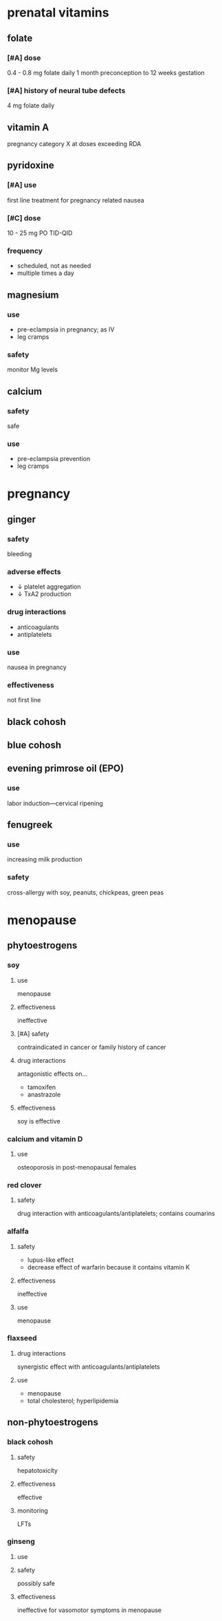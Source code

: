 * prenatal vitamins
** folate
*** [#A] dose
0.4 - 0.8 mg folate daily 1 month preconception to 12 weeks gestation
*** [#A] history of neural tube defects
4 mg folate daily
** vitamin A
pregnancy category X at doses exceeding RDA
** pyridoxine
*** [#A] use
first line treatment for pregnancy related nausea
*** [#C] dose
10 - 25 mg PO TID-QID
*** frequency
- scheduled, not as needed
- multiple times a day
** magnesium
*** use
- pre-eclampsia in pregnancy; as IV
- leg cramps
*** safety
monitor Mg levels
** calcium
*** safety
safe
*** use
- pre-eclampsia prevention
- leg cramps
* pregnancy
** ginger
*** safety
bleeding
*** adverse effects
- ↓ platelet aggregation
- ↓ TxA2 production
*** drug interactions
- anticoagulants
- antiplatelets
*** use
nausea in pregnancy
*** effectiveness
not first line
** black cohosh
** blue cohosh
** evening primrose oil (EPO)
*** use
labor induction---cervical ripening
** fenugreek
*** use
increasing milk production
*** safety
cross-allergy with soy, peanuts, chickpeas, green peas
* menopause
** phytoestrogens
*** soy
**** use
menopause
**** effectiveness
ineffective
**** [#A] safety
contraindicated in cancer or family history of cancer
**** drug interactions
antagonistic effects on...
- tamoxifen
- anastrazole
**** effectiveness
soy is effective
*** calcium and vitamin D
**** use
osteoporosis in post-menopausal females
*** red clover
**** safety
drug interaction with anticoagulants/antiplatelets; contains coumarins
*** alfalfa
**** safety
- lupus-like effect
- decrease effect of warfarin because it contains vitamin K
**** effectiveness
ineffective
**** use
menopause
*** flaxseed
**** drug interactions
synergistic effect with anticoagulants/antiplatelets
**** use
- menopause
- total cholesterol; hyperlipidemia
** non-phytoestrogens
*** black cohosh
**** safety
hepatotoxicity
**** effectiveness
effective
**** monitoring
LFTs
*** ginseng
**** use
**** safety
possibly safe
**** effectiveness
ineffective for vasomotor symptoms in menopause
